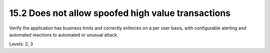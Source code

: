 15.2 Does not allow spoofed high value transactions
===================================================

Verify the application has business limits and correctly enforces on a per user basis, with configurable alerting and automated reactions to automated or unusual attack.

Levels: 2, 3

